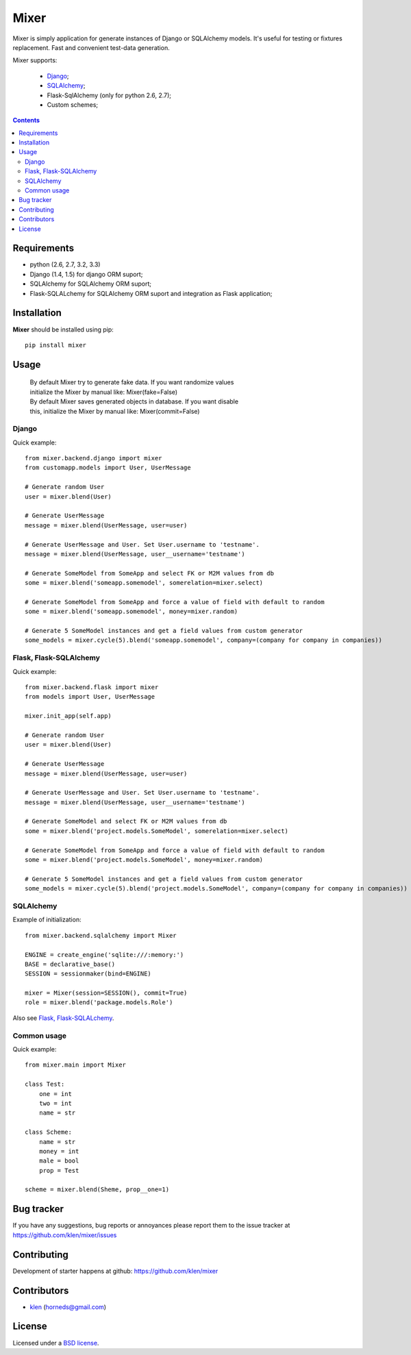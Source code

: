 |logo| Mixer
############

Mixer is simply application for generate instances of Django or SQLAlchemy models. It's useful for testing or fixtures replacement.
Fast and convenient test-data generation.

Mixer supports:

    - Django_;
    - SQLAlchemy_;
    - Flask-SqlAlchemy (only for python 2.6, 2.7);
    - Custom schemes;

.. image:: https://secure.travis-ci.org/klen/mixer.png?branch=develop
    :target: http://travis-ci.org/klen/mixer
    :alt: Build Status

.. contents::


Requirements
=============

- python (2.6, 2.7, 3.2, 3.3)
- Django (1.4, 1.5) for django ORM suport;
- SQLAlchemy for SQLAlchemy ORM suport;
- Flask-SQLALchemy for SQLAlchemy ORM suport and integration as Flask application;


Installation
=============

**Mixer** should be installed using pip: ::

    pip install mixer


Usage
=====

 |   By default Mixer try to generate fake data. If you want randomize values
 |   initialize the Mixer by manual like: Mixer(fake=False)

 |   By default Mixer saves generated objects in database. If you want disable
 |   this, initialize the Mixer by manual like: Mixer(commit=False)

Django
------
Quick example: ::

    from mixer.backend.django import mixer
    from customapp.models import User, UserMessage

    # Generate random User
    user = mixer.blend(User)

    # Generate UserMessage
    message = mixer.blend(UserMessage, user=user)

    # Generate UserMessage and User. Set User.username to 'testname'.
    message = mixer.blend(UserMessage, user__username='testname')

    # Generate SomeModel from SomeApp and select FK or M2M values from db
    some = mixer.blend('someapp.somemodel', somerelation=mixer.select)

    # Generate SomeModel from SomeApp and force a value of field with default to random
    some = mixer.blend('someapp.somemodel', money=mixer.random)

    # Generate 5 SomeModel instances and get a field values from custom generator
    some_models = mixer.cycle(5).blend('someapp.somemodel', company=(company for company in companies))


Flask, Flask-SQLAlchemy
-----------------------
Quick example: ::

    from mixer.backend.flask import mixer
    from models import User, UserMessage

    mixer.init_app(self.app)

    # Generate random User
    user = mixer.blend(User)

    # Generate UserMessage
    message = mixer.blend(UserMessage, user=user)

    # Generate UserMessage and User. Set User.username to 'testname'.
    message = mixer.blend(UserMessage, user__username='testname')

    # Generate SomeModel and select FK or M2M values from db
    some = mixer.blend('project.models.SomeModel', somerelation=mixer.select)

    # Generate SomeModel from SomeApp and force a value of field with default to random
    some = mixer.blend('project.models.SomeModel', money=mixer.random)

    # Generate 5 SomeModel instances and get a field values from custom generator
    some_models = mixer.cycle(5).blend('project.models.SomeModel', company=(company for company in companies))


SQLAlchemy
----------
Example of initialization: ::

    from mixer.backend.sqlalchemy import Mixer

    ENGINE = create_engine('sqlite:///:memory:')
    BASE = declarative_base()
    SESSION = sessionmaker(bind=ENGINE)

    mixer = Mixer(session=SESSION(), commit=True)
    role = mixer.blend('package.models.Role')


Also see `Flask, Flask-SQLALchemy`_.


Common usage
------------
Quick example: ::

        from mixer.main import Mixer

        class Test:
            one = int
            two = int
            name = str

        class Scheme:
            name = str
            money = int
            male = bool
            prop = Test

        scheme = mixer.blend(Sheme, prop__one=1)


Bug tracker
===========

If you have any suggestions, bug reports or
annoyances please report them to the issue tracker
at https://github.com/klen/mixer/issues


Contributing
============

Development of starter happens at github: https://github.com/klen/mixer


Contributors
=============

* klen_ (horneds@gmail.com)


License
=======

Licensed under a `BSD license`_.


.. _BSD license: http://www.linfo.org/bsdlicense.html
.. _klen: http://klen.github.io
.. _SQLAlchemy: http://www.sqlalchemy.org/
.. _Flask: http://flask.pocoo.org/
.. _Django: http://djangoproject.org/
.. |logo| image:: https://raw.github.com/klen/mixer/develop/logo.png
